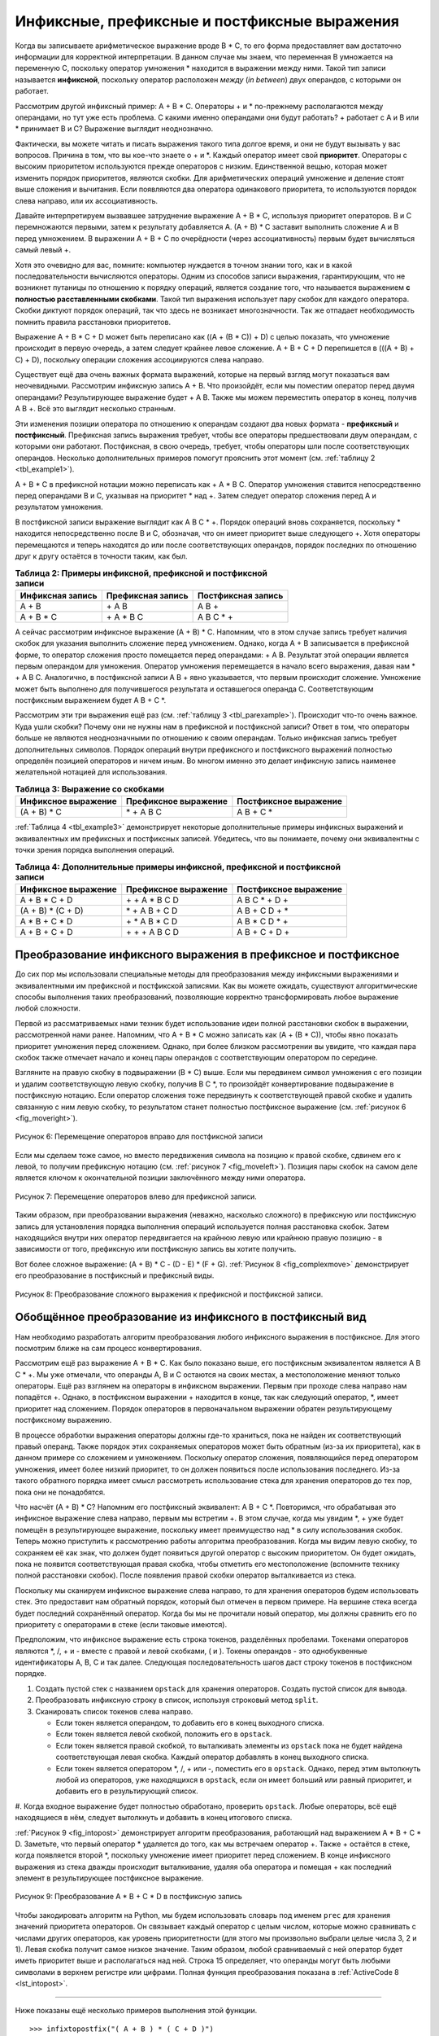 ..  Copyright (C)  Brad Miller, David Ranum, Jeffrey Elkner, Peter Wentworth, Allen B. Downey, Chris
    Meyers, and Dario Mitchell.  Permission is granted to copy, distribute
    and/or modify this document under the terms of the GNU Free Documentation
    License, Version 1.3 or any later version published by the Free Software
    Foundation; with Invariant Sections being Forward, Prefaces, and
    Contributor List, no Front-Cover Texts, and no Back-Cover Texts.  A copy of
    the license is included in the section entitled "GNU Free Documentation
    License".

Инфиксные, префиксные и постфиксные выражения
~~~~~~~~~~~~~~~~~~~~~~~~~~~~~~~~~~~~~~~~~~~~~

Когда вы записываете арифметическое выражение вроде B \* C, то его форма
предоставляет вам достаточно информации для корректной интерпретации. В
данном случае мы знаем, что переменная B умножается на переменную C,
поскольку оператор умножения \* находится в выражении между ними. Такой
тип записи называется **инфиксной**, поскольку оператор расположен *между*
(*in between*) двух операндов, с которыми он работает.

Рассмотрим другой инфиксный пример: A + B \* C. Операторы + и \* по-прежнему
располагаются между операндами, но тут уже есть проблема. С какими именно операндами
они будут работать? + работает с A и B или \* принимает B и C? Выражение
выглядит неоднозначно.

Фактически, вы можете читать и писать выражения такого типа долгое время,
и они не будут вызывать у вас вопросов. Причина в том, что вы кое-что знаете
о + и \*. Каждый оператор имеет свой **приоритет**. Операторы с высоким
приоритетом используются прежде операторов с низким. Единственной вещью,
которая может изменить порядок приоритетов, являются скобки. Для
арифметических операций умножение и деление стоят выше сложения и вычитания.
Если появляются два оператора одинакового приоритета, то используются порядок
слева направо, или их ассоциативность.

Давайте интерпретируем вызвавшее затруднение выражение A + B \* C, используя
приоритет операторов. B и C перемножаются первыми, затем к результату
добавляется A. (A + B) \* C заставит выполнить сложение A и B перед умножением.
В выражении A + B + C по очерёдности (через ассоциативность) первым будет
вычисляться самый левый +.

Хотя это очевидно для вас, помните: компьютер нуждается в
точном знании того, как и в какой последовательности вычисляются операторы.
Одним из способов записи выражения, гарантирующим, что не возникнет путаницы
по отношению к порядку операций, является создание того, что называется
выражением **с полностью расставленными скобками**. Такой тип выражения
использует пару скобок для каждого оператора. Скобки диктуют порядок операций,
так что здесь не возникает многозначности. Так же отпадает необходимость
помнить правила расстановки приоритетов.

Выражение A + B \* C + D может быть переписано как ((A + (B \* C)) + D) с целью
показать, что умножение происходит в первую очередь, а затем следует крайнее
левое сложение. A + B + C + D перепишется в (((A + B) + C) + D), поскольку
операции сложения ассоциируются слева направо.

Существует ещё два очень важных формата выражений, которые на первый взгляд
могут показаться вам неочевидными. Рассмотрим инфиксную запись A + B. Что
произойдёт, если мы поместим оператор перед двумя операндами? Результирующее
выражение будет  + A B. Также мы можем переместить оператор в конец, получив
A B +. Всё это выглядит несколько странным.

Эти изменения позиции оператора по отношению к операндам создают два новых
формата - **префиксный** и **постфиксный**. Префиксная запись выражения требует,
чтобы все операторы предшествовали двум операндам, с которыми они работают.
Постфиксная, в свою очередь, требует, чтобы операторы шли после соответствующих
операндов. Несколько дополнительных примеров помогут прояснить этот момент
(см. :ref:`таблицу 2 <tbl_example1>`).

A + B \* C в префиксной нотации можно переписать как + A \* B C. Оператор умножения
ставится непосредственно перед операндами B и C, указывая на приоритет \* над +.
Затем следует оператор сложения перед A и результатом умножения.

В постфиксной записи выражение выглядит как A B C \* +. Порядок операций вновь
сохраняется, поскольку \* находится непосредственно после B и C, обозначая, что
он имеет приоритет выше следующего +. Хотя операторы перемещаются и теперь
находятся до или после соответствующих операндов, порядок последних по отношению
друг к другу остаётся в точности таким, как был.

.. _tbl_example1:

.. table:: **Таблица 2: Примеры инфиксной, префиксной и постфиксной записи**

    ============================ ======================= ========================
            **Инфиксная запись**   **Префиксная запись**   **Постфиксная запись**
    ============================ ======================= ========================
                           A + B                  \+ A B                    A B +
                      A + B \* C             \+ A \* B C               A B C \* +
    ============================ ======================= ========================


А сейчас рассмотрим инфиксное выражение (A + B) \* C. Напомним, что в
этом случае запись требует наличия скобок для указания выполнить сложение
перед умножением. Однако, когда A + B записывается в префиксной форме, то
оператор сложения просто помещается перед операндами:  + A B. Результат
этой операции является первым операндом для умножения. Оператор умножения
перемещается в начало всего выражения, давая нам \* + A B C. Аналогично, в
постфиксной записи A B + явно указывается, что первым происходит сложение.
Умножение может быть выполнено для получившегося результата и оставшегося
операнда C. Соответствующим постфиксным выражением будет A B + C \*.


Рассмотрим эти три выражения ещё раз (см. :ref:`таблицу 3 <tbl_parexample>`).
Происходит что-то очень важное. Куда ушли скобки? Почему они не нужны нам в
префиксной и постфиксной записи? Ответ в том, что операторы больше не являются
неоднозначными по отношению к своим операндам. Только инфиксная запись требует
дополнительных символов. Порядок операций внутри префиксного и постфиксного
выражений полностью определён позицией операторов и ничем иным. Во многом именно
это делает инфиксную запись наименее желательной нотацией для использования.

.. _tbl_parexample:

.. table:: **Таблица 3: Выражение со скобками**

    ============================ ========================== ==========================
       **Инфиксное выражение**    **Префиксное выражение**   **Постфиксное выражение**
    ============================ ========================== ==========================
                    (A + B) \* C              \* + A B C               A B + C \*
    ============================ ========================== ==========================


:ref:`Таблица 4 <tbl_example3>` демонстрирует некоторые дополнительные примеры
инфиксных выражений и эквивалентных им префиксных и постфиксных записей.
Убедитесь, что вы понимаете, почему они эквивалентны с точки зрения порядка
выполнения операций.


.. _tbl_example3:

.. table:: **Таблица 4: Дополнительные примеры инфиксной, префиксной и постфиксной записи**

    ============================ ========================== ===========================
       **Инфиксное выражение**    **Префиксное выражение**   **Постфиксное выражение**
    ============================ ========================== ===========================
                  A + B \* C + D        \+ \+ A \* B C D           A B C \* + D +
              (A + B) \* (C + D)          \* + A B + C D           A B + C D + \*
                 A \* B + C \* D        \+ \* A B \* C D          A B \* C D \* +
                   A + B + C + D          \+ + + A B C D            A B + C + D +
    ============================ ========================== ===========================


Преобразование инфиксного выражения в префиксное и постфиксное
^^^^^^^^^^^^^^^^^^^^^^^^^^^^^^^^^^^^^^^^^^^^^^^^^^^^^^^^^^^^^^

До сих пор мы использовали специальные методы для преобразования между
инфиксными выражениями и эквивалентными им префиксной и постфикской
записями. Как вы можете ожидать, существуют алгоритмические способы
выполнения таких преобразований, позволяющие корректно трансформировать
любое выражение любой сложности.

Первой из рассматриваемых нами техник будет использование идеи полной
расстановки скобок в выражении, рассмотренной нами ранее. Напомним, что
A + B \* C можно записать как (A + (B \* C)), чтобы явно показать приоритет
умножения перед сложением. Однако, при более близком рассмотрении вы увидите,
что каждая пара скобок также отмечает начало и конец пары операндов с
соответствующим оператором по середине.

Взгляните на правую скобку в подвыражении (B \* C) выше. Если мы передвинем
символ умножения с его позиции и удалим соответствующую левую скобку, получив
B C \*, то произойдёт конвертирование подвыражение в постфиксную нотацию.
Если оператор сложения тоже передвинуть к соответствующей правой скобке и удалить
связанную с ним левую скобку, то результатом станет полностью постфиксное выражение
(см. :ref:`рисунок 6 <fig_moveright>`).

.. _fig_moveright:

.. figure:: Figures/moveright.png
   :align: center

   Рисунок 6: Перемещение операторов вправо для постфиксной записи

Если мы сделаем тоже самое, но вместо передвижения символа на позицию к правой
скобке, сдвинем его к левой, то получим префиксную нотацию
(см. :ref:`рисунок 7 <fig_moveleft>`). Позиция пары скобок на самом деле является
ключом к окончательной позиции заключённого между ними оператора.

.. _fig_moveleft:

.. figure:: Figures/moveleft.png
   :align: center

   Рисунок 7: Перемещение операторов влево для префиксной записи.


Таким образом, при преобразовании выражения (неважно, насколько сложного) в
префиксную или постфиксную запись для установления порядка выполнения операций
используется полная расстановка скобок. Затем находящийся внутри
них оператор передвигается на крайнюю левую или крайнюю правую позицию - в зависимости от
того, префиксную или постфиксную запись вы хотите получить.

Вот более сложное выражение: (A + B) \* C - (D - E) \* (F + G).
:ref:`Рисунок 8 <fig_complexmove>` демонстрирует его преобразование в постфиксный
и префиксный виды.

.. _fig_complexmove:

.. figure:: Figures/complexmove.png
   :align: center

   Рисунок 8: Преобразование сложного выражения к префиксной и постфиксной записи.

Обобщённое преобразование из инфиксного в постфиксный вид
^^^^^^^^^^^^^^^^^^^^^^^^^^^^^^^^^^^^^^^^^^^^^^^^^^^^^^^^^

Нам необходимо разработать алгоритм преобразования любого инфиксного выражения
в постфиксное. Для этого посмотрим ближе на сам процесс конвертирования.

Рассмотрим ещё раз выражение A + B \* C. Как было показано выше, его постфиксным
эквивалентом является A B C \* +. Мы уже отмечали, что операнды A, B и C остаются
на своих местах, а местоположение меняют только операторы. Ещё раз взглянем на
операторы в инфиксном выражении. Первым при проходе слева направо нам попадётся +.
Однако, в постфиксном выражении + находится в конце, так как следующий оператор,
\*, имеет приоритет над сложением. Порядок операторов в первоначальном выражении
обратен результирующему постфиксному выражению.

В процессе обработки выражения операторы должны где-то храниться, пока не найден
их соответствующий правый операнд. Также порядок этих сохраняемых операторов может
быть обратным (из-за их приоритета), как в данном примере со сложением и умножением.
Поскольку оператор сложения, появляющийся перед оператором умножения, имеет
более низкий приоритет, то он должен появиться после использования последнего.
Из-за такого обратного порядка имеет смысл рассмотреть использование стека для хранения
операторов до тех пор, пока они не понадобятся.

Что насчёт (A + B) \* C? Напомним его постфиксный эквивалент: A B + C \*.
Повторимся, что обрабатывая это инфиксное выражение слева направо, первым мы
встретим +. В этом случае, когда мы увидим \*, + уже будет помещён в результирующее
выражение, поскольку имеет преимущество над \* в силу использования скобок. Теперь
можно приступить к рассмотрению работы алгоритма преобразования. Когда мы
видим левую скобку, то сохраняем её как знак, что должен будет появиться другой
оператор с высоким приоритетом. Он будет ожидать, пока не появится соответствующая
правая скобка, чтобы отметить его местоположение (вспомните технику полной расстановки
скобок). После появления правой скобки оператор выталкивается из стека.

Поскольку мы сканируем инфиксное выражение слева направо, то для хранения операторов будем использовать
стек. Это предоставит нам обратный порядок, который был
отмечен в первом примере. На вершине стека всегда будет последний сохранённый
оператор. Когда бы мы не прочитали новый оператор, мы должны сравнить его по
приоритету с операторами в стеке (если таковые имеются).

Предположим, что инфиксное выражение есть строка токенов, разделённых пробелами.
Токенами операторов являются \*, /, + и - вместе с правой и левой скобками, ( и ).
Токены операндов - это однобуквенные идентификаторы A, B, C и так далее.
Следующая последовательность шагов даст строку токенов в постфиксном порядке.

#. Создать пустой стек с названием ``opstack`` для хранения операторов.
   Создать пустой список для вывода.

#. Преобразовать инфиксную строку в список, используя строковый метод
   ``split``.

#. Сканировать список токенов слева направо.

   -  Если токен является операндом, то добавить его в конец выходного
      списка.

   -  Если токен является левой скобкой, положить его в ``opstack``.

   -  Если токен является правой скобкой, то выталкивать элементы из
      ``opstack`` пока не будет найдена соответствующая левая скобка.
      Каждый оператор добавлять в конец выходного списка.

   -  Если токен является оператором \*, /, + или -, поместить его в
      ``opstack``. Однако, перед этим вытолкнуть любой из операторов, уже
      находящихся в ``opstack``, если он имеет больший или равный
      приоритет, и добавить его в результирующий список.

#. Когда входное выражение будет полностью обработано, проверить ``opstack``.
Любые операторы, всё ещё находящиеся в нём, следует вытолкнуть и добавить в конец
итогового списка.

:ref:`Рисунок 9 <fig_intopost>` демонстрирует алгоритм преобразования, работающий
над выражением A \* B + C \* D. Заметьте, что первый оператор \* удаляется до того,
как мы встречаем оператор +. Также + остаётся в стеке, когда появляется второй \*,
поскольку умножение имеет приоритет перед сложением. В конце инфиксного выражения
из стека дважды происходит выталкивание, удаляя оба оператора и помещая + как
последний элемент в результирующее постфиксное выражение.

.. _fig_intopost:

.. figure:: Figures/intopost.png
   :align: center

   Рисунок 9: Преобразование A \* B + C \* D в постфиксную запись

Чтобы закодировать алгоритм на Python, мы будем использовать словарь под
именем ``prec`` для хранения значений приоритета операторов. Он связывает каждый
оператор с целым числом, которые можно сравнивать с числами других операторов, как уровень
приоритетности (для этого мы произвольно выбрали целые числа 3, 2 и 1). Левая скобка
получит самое низкое значение. Таким образом, любой сравниваемый с ней оператор будет
иметь приоритет выше и располагаться над ней. Строка 15 определяет, что операнды могут
быть любыми символами в верхнем регистре или цифрами. Полная функция преобразования
показана в :ref:`ActiveCode 8 <lst_intopost>`.


.. _lst_intopost:

.. activecode:: intopost
   :caption: Преобразование инфиксного выражения в постфиксное

   from pythonds.basic.stack import Stack

   def infixToPostfix(infixexpr):
       prec = {}
       prec["*"] = 3
       prec["/"] = 3
       prec["+"] = 2
       prec["-"] = 2
       prec["("] = 1
       opStack = Stack()
       postfixList = []
       tokenList = infixexpr.split()

       for token in tokenList:
           if token in "ABCDEFGHIJKLMNOPQRSTUVWXYZ" or token in "0123456789":
               postfixList.append(token)
           elif token == '(':
               opStack.push(token)
           elif token == ')':
               topToken = opStack.pop()
               while topToken != '(':
                   postfixList.append(topToken)
                   topToken = opStack.pop()
           else:
               while (not opStack.isEmpty()) and \
                  (prec[opStack.peek()] >= prec[token]):
                     postfixList.append(opStack.pop())
               opStack.push(token)

       while not opStack.isEmpty():
           postfixList.append(opStack.pop())
       return " ".join(postfixList)

   print(infixToPostfix("A * B + C * D"))
   print(infixToPostfix("( A + B ) * C - ( D - E ) * ( F + G )"))

--------------

Ниже показаны ещё несколько примеров выполнения этой функции.

::

    >>> infixtopostfix("( A + B ) * ( C + D )")
    'A B + C D + *'
    >>> infixtopostfix("( A + B ) * C")
    'A B + C *'
    >>> infixtopostfix("A + B * C")
    'A B C * +'
    >>>

Постфиксные вычисления
^^^^^^^^^^^^^^^^^^^^^^

В последнем примере использования стека мы рассмотрим вычисление выражения,
которое уже находится в постфиксной форме. В этом случае структурой для решения задачи вновь выбран
стек. Однако, поскольку вы сканируете
постфиксное выражение, ждать своей очереди должны уже операнды, а не операторы,
в противоположность алгоритму выше. Ещё один способ думать об этом решении:
когда на входе обнаружится оператор, для вычисления будут использованы два
самых последних операнда.

Чтобы разобраться в этом более детально, рассмотрим постфиксное выражение ``4 5 6 * +``.
Сканируя его слева направо, вы прежде всего натолкнётесь на операнды 4 и 5.
Что с ними делать неизвестно, пока не известен следующий символ. Помещение
каждого из них в стек гарантирует их доступность на случай, если следующим
появится оператор.

В нашем случае следующий символ - ещё один операнд. Так что мы, как и раньше,
помещаем его в стек и проверяем следующий символ. Видим оператор \*,
что означает перемножение двух самых последних операндов. Сделав
выталкивание из стека дважды, получим необходимые множители, а затем выполним умножение
(в данном случае результатом будет 30).

Теперь можно обработать полученное значение, поместив его обратно в стек,
чтобы оно могло использоваться в качестве операнда для последующих операторов в
выражении. Когда будет обработан последний оператор, в стеке останется только одно
значение. Выталкиваем его и возвращаем как результат выражения.
:ref:`Рисунок 10 <fig_evalpost1>` демонстрирует содержание стека на протяжении всего
процесса вычисления выражения из примера.

.. _fig_evalpost1:

.. figure:: Figures/evalpostfix1.png
   :align: center

   Рисунок 10: Содержание стека в процессе вычисления


На :ref:`рисунке 11 <fig_evalpost2>` показан несколько более сложный
пример: 7 8 + 3 2 + /. Здесь есть два момента, которые стоит отметить.
Первый: размер стека возрастает, уменьшается и вновь растёт в процессе вычисления
подвыражений. Второй: обрабатывать оператор деления нужно очень внимательно.
Напомним, что операнды в постфиксном выражении идут в их изначальном порядке,
поскольку постфикс меняет только положение оператора. Когда операнды деления
выталкиваются из стека, они находятся в обратной последовательности. Поскольку
деление **не** коммутативный оператор (другими словами, :math:`15/5` не то же
самое, что :math:`5/15`), мы должны быть уверены, что порядок операндов не изменился.

.. _fig_evalpost2:

.. figure:: Figures/evalpostfix2.png
   :align: center

   Рисунок 11: Более сложный пример вычисления


Предположим, что постфиксное выражение - это строка токенов, разделённых пробелами.
Операторами являются \*, /, + и -, а под операндами понимаются одноразрядные целые
значения. На выходе будет целочисленный результат.

#. Создаём пустой стек под названием ``operandStack``.

#. Преобразовываем строку в список, используя строковый метод ``split``.

#. Сканируем список токенов слева направо.

   -  Если токен является операндом, то преобразовываем его из строки в целое
      число и помещаем значение в ``operandStack``.

   -  Если токен является оператором \*, /, + или -, то он нуждается в двух
      операндах. Производим выталкивание из ``operandStack`` дважды. Сначала
      вытолкнется второй операнд, а затем - первый. Выполняем арифметическую
      операцию и помещаем результат обратно в ``operandStack``.

#. Когда входное выражение полностью обработано, его результат находится в стеке.
   Выталкиваем его из ``operandStack`` и возвращаем в качестве ответа.

Полностью функция для вычисления постфиксных выражений показана в
:ref:`ActiveCode 9 <lst_postfixeval>`. Для помощи с арифметикой определена
вспомогательная функция ``doMath``. Она принимает два операнда и оператор,
после чего совершает надлежащую арифметическую операцию.

.. _lst_postfixeval:

.. activecode:: postfixeval
   :caption: Постфиксное вычисление

   from pythonds.basic.stack import Stack

   def postfixEval(postfixExpr):
       operandStack = Stack()
       tokenList = postfixExpr.split()

       for token in tokenList:
           if token in "0123456789":
               operandStack.push(int(token))
           else:
               operand2 = operandStack.pop()
               operand1 = operandStack.pop()
               result = doMath(token,operand1,operand2)
               operandStack.push(result)
       return operandStack.pop()

   def doMath(op, op1, op2):
       if op == "*":
           return op1 * op2
       elif op == "/":
           return op1 / op2
       elif op == "+":
           return op1 + op2
       else:
           return op1 - op2

   print(postfixEval('7 8 + 3 2 + /'))

Важно отметить, что для обеих программ - постфиксного преобразования и
постфиксного вычисления - мы предполагаем отсутствие ошибок во входном выражении.
Используя эти программы, как точку отсчёта, вы можете легко увидеть,
как в них могут быть включены определение ошибок и сообщение об этом.
Мы оставляем это как упражнение в конце главы.

.. admonition:: Самопроверка

   .. fillintheblank:: postfix1
      :casei:
      :correct: \\b10\\s+3\\s+5\\s*\\*\\s*16\\s+4\\s*-\\s*/\\s*\\+
      :feedback1:  ('10.*3.*5.*16.*4', 'Числа находятся в правильном порядке, проверьте расположение операторов')
      :feedback2: ('.*', 'Помните, что числа должны стоять в том же порядке, что и в оригинальном выражении')
      :blankid: pfblank1

      Без использования функции activecode infixToPostfix преобразуйте следующее выражение в постфиксную форму ``10 + 3 * 5 / (16 - 4)`` :textfield:`pfblank1::xlarge`

   .. fillintheblank:: postfix2
      :correct: \\b9\\b
      :feedback1: ('.*', "Не забывайте класть промежуточные результаты обратно в стек" )
      :blankid: pfblank2

      ``17 10 + 3 * 9 / ==`` :textfield:`pfblank2::mini`

   .. fillintheblank:: postfix3
      :correct: 5\\s+3\\s+4\\s+2\\s*-\\s*\\^\\s*\\*
      :feedback1: ('.*', 'Подсказка: вам нужно всего лишь добавить в функцию одну строку!')
      :blankid: pfblank3

      Модифицируйте функцию infixToPostfix таким образом, чтобы она могла конвертировать следующее выражение:  ``5 * 3 ^ (4 - 2)``   Вставьте ответ сюда: :textfield:`pfblank3::large`


.. video:: video_Stack3
    :controls:
    :thumb: ../_static/activecodethumb.png

    http://media.interactivepython.org/pythondsVideos/Stack3.mov
    http://media.interactivepython.org/pythondsVideos/Stack3.webm

.. disqus::
